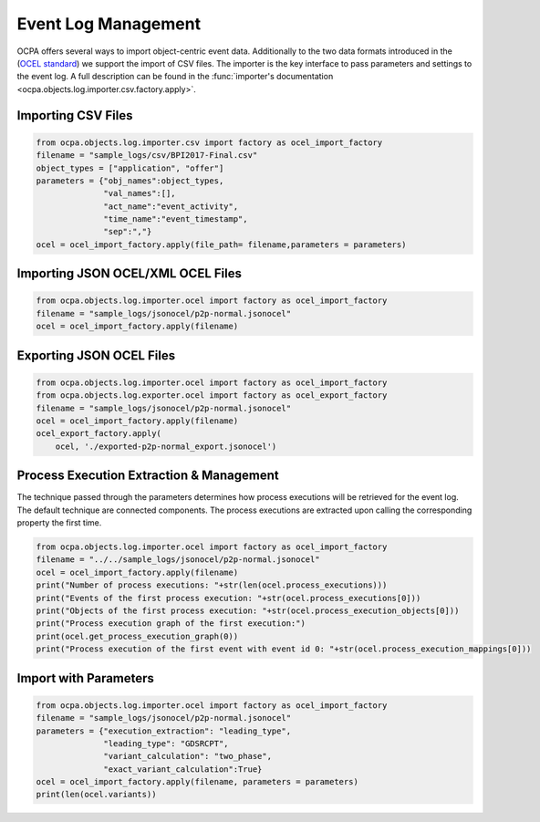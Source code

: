 Event Log Management
####################

OCPA offers several ways to import object-centric event data. Additionally to the two data formats introduced in the
(`OCEL standard <https://ocel-standard.org>`_) we support the import of CSV files. The importer is the key interface to pass
parameters and settings to the event log. A full description can be found in the :func:`importer's documentation <ocpa.objects.log.importer.csv.factory.apply>`.

Importing CSV Files
___________________

.. code-block:: python

    from ocpa.objects.log.importer.csv import factory as ocel_import_factory
    filename = "sample_logs/csv/BPI2017-Final.csv"
    object_types = ["application", "offer"]
    parameters = {"obj_names":object_types,
                  "val_names":[],
                  "act_name":"event_activity",
                  "time_name":"event_timestamp",
                  "sep":","}
    ocel = ocel_import_factory.apply(file_path= filename,parameters = parameters)

Importing JSON OCEL/XML OCEL Files
___________________

.. code-block:: python

    from ocpa.objects.log.importer.ocel import factory as ocel_import_factory
    filename = "sample_logs/jsonocel/p2p-normal.jsonocel"
    ocel = ocel_import_factory.apply(filename)


Exporting JSON OCEL Files
___________________

.. code-block:: python

    from ocpa.objects.log.importer.ocel import factory as ocel_import_factory
    from ocpa.objects.log.exporter.ocel import factory as ocel_export_factory
    filename = "sample_logs/jsonocel/p2p-normal.jsonocel"
    ocel = ocel_import_factory.apply(filename)
    ocel_export_factory.apply(
        ocel, './exported-p2p-normal_export.jsonocel')



Process Execution Extraction & Management
___________________
The technique passed through the parameters determines how process executions will be retrieved for the event log. The
default technique are connected components.
The process executions are extracted upon calling the corresponding property the first time.

.. code-block:: python

    from ocpa.objects.log.importer.ocel import factory as ocel_import_factory
    filename = "../../sample_logs/jsonocel/p2p-normal.jsonocel"
    ocel = ocel_import_factory.apply(filename)
    print("Number of process executions: "+str(len(ocel.process_executions)))
    print("Events of the first process execution: "+str(ocel.process_executions[0]))
    print("Objects of the first process execution: "+str(ocel.process_execution_objects[0]))
    print("Process execution graph of the first execution:")
    print(ocel.get_process_execution_graph(0))
    print("Process execution of the first event with event id 0: "+str(ocel.process_execution_mappings[0]))


Import with Parameters
_____________________

.. code-block:: python

    from ocpa.objects.log.importer.ocel import factory as ocel_import_factory
    filename = "sample_logs/jsonocel/p2p-normal.jsonocel"
    parameters = {"execution_extraction": "leading_type",
                  "leading_type": "GDSRCPT",
                  "variant_calculation": "two_phase",
                  "exact_variant_calculation":True}
    ocel = ocel_import_factory.apply(filename, parameters = parameters)
    print(len(ocel.variants))
